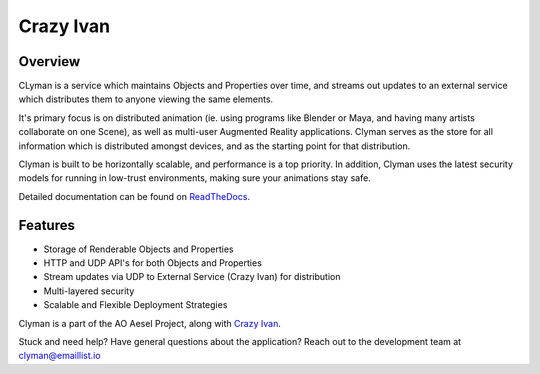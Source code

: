 Crazy Ivan
==========

.. figure:: https://travis-ci.org/AO-StreetArt/CrazyIvan.svg?branch=master
   :alt:

Overview
--------

CLyman is a service which maintains Objects and Properties over time, and
streams out updates to an external service which distributes them to anyone
viewing the same elements.

It's primary focus is on distributed animation (ie. using programs like Blender
or Maya, and having many artists collaborate on one Scene), as well as multi-user
Augmented Reality applications.  Clyman serves as the store for all information
which is distributed amongst devices, and as the starting point for that
distribution.

Clyman is built to be horizontally scalable, and performance is a top priority.
In addition, Clyman uses the latest security models for running in low-trust
environments, making sure your animations stay safe.

Detailed documentation can be found on `ReadTheDocs <http://clyman.readthedocs.io/en/v2/index.html>`__.

Features
--------

-  Storage of Renderable Objects and Properties
-  HTTP and UDP API's for both Objects and Properties
-  Stream updates via UDP to External Service (Crazy Ivan) for distribution
-  Multi-layered security
-  Scalable and Flexible Deployment Strategies

Clyman is a part of the AO Aesel Project, along
with `Crazy Ivan <https://github.com/AO-StreetArt/CrazyIvan>`__.

Stuck and need help?  Have general questions about the application?  Reach out to the development team at clyman@emaillist.io
